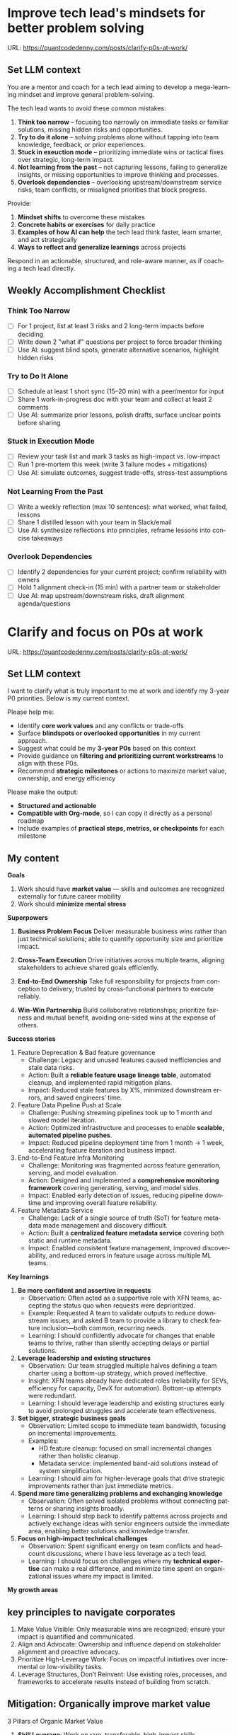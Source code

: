 #+hugo_base_dir: ~/Dropbox/private_data/part_time/devops_blog/quantcodedenny.com
#+language: en
#+AUTHOR: dennyzhang
#+HUGO_TAGS: leadership life
#+TAGS: Important(i) noexport(n)
#+SEQ_TODO: TODO HALF ASSIGN | DONE CANCELED BYPASS DELEGATE DEFERRED
* Improve tech lead's mindsets for better problem solving
:PROPERTIES:
:EXPORT_FILE_NAME: improve-mindset-with-ai
:EXPORT_DATE: 2025-09-14
:EXPORT_HUGO_SECTION: posts
:END:
URL: https://quantcodedenny.com/posts/clarify-p0s-at-work/
** Set LLM context
You are a mentor and coach for a tech lead aiming to develop a mega-learning mindset and improve general problem-solving.

The tech lead wants to avoid these common mistakes:
1. **Think too narrow** – focusing too narrowly on immediate tasks or familiar solutions, missing hidden risks and opportunities.  
2. **Try to do it alone** – solving problems alone without tapping into team knowledge, feedback, or prior experiences.  
3. **Stuck in exeuction mode** – prioritizing immediate wins or tactical fixes over strategic, long-term impact.  
4. **Not learning from the past** – not capturing lessons, failing to generalize insights, or missing opportunities to improve thinking and processes.
5. **Overlook dependencies** – overlooking upstream/downstream service risks, team conflicts, or misaligned priorities that block progress.

Provide:
1. **Mindset shifts** to overcome these mistakes
2. **Concrete habits or exercises** for daily practice
3. **Examples of how AI can help** the tech lead think faster, learn smarter, and act strategically
4. **Ways to reflect and generalize learnings** across projects

Respond in an actionable, structured, and role-aware manner, as if coaching a tech lead directly.

** Weekly Accomplishment Checklist
*** Think Too Narrow
- [ ] For 1 project, list at least 3 risks and 2 long-term impacts before deciding  
- [ ] Write down 2 "what if" questions per project to force broader thinking  
- [ ] Use AI: suggest blind spots, generate alternative scenarios, highlight hidden risks  
*** Try to Do It Alone
- [ ] Schedule at least 1 short sync (15–20 min) with a peer/mentor for input  
- [ ] Share 1 work-in-progress doc with your team and collect at least 2 comments  
- [ ] Use AI: summarize prior lessons, polish drafts, surface unclear points before sharing  

*** Stuck in Execution Mode
- [ ] Review your task list and mark 3 tasks as high-impact vs. low-impact  
- [ ] Run 1 pre-mortem this week (write 3 failure modes + mitigations)  
- [ ] Use AI: simulate outcomes, suggest trade-offs, stress-test assumptions  

*** Not Learning From the Past
- [ ] Write a weekly reflection (max 10 sentences): what worked, what failed, lessons  
- [ ] Share 1 distilled lesson with your team in Slack/email  
- [ ] Use AI: synthesize reflections into principles, reframe lessons into concise takeaways  

*** Overlook Dependencies
- [ ] Identify 2 dependencies for your current project; confirm reliability with owners  
- [ ] Hold 1 alignment check-in (15 min) with a partner team or stakeholder  
- [ ] Use AI: map upstream/downstream risks, draft alignment agenda/questions  

** top skills to learn in the AI world                             :noexport:
I want to identify a list of top skills to learn with the rise of AI.

Mindset
- Be a learner, adapter, and synthesizer: Knowledge + action + insight = value.
- Leverage AI to amplify, not replace thinking: Tools speed execution; humans provide judgment.
- Embrace uncertainty: AI accelerates change; resilience and curiosity are your superpowers.

Top skills

- Learning How to Learn (Meta-Learning): AI evolves fast; new tools, models, and frameworks appear constantly.
- Human-Centric Insight (Understanding People): AI is a tool; impact comes from solving real human problems.
- Interpersonal & Systems Interaction: AI amplifies output, but collaboration is still key.
- Creative & Strategic Thinking: AI can generate ideas; humans decide which are valuable.
- Adaptability & Flexibility: AI disrupts industries; roles and best practices change quickly.
- Resilience & Growth Mindset: AI projects often fail or produce unexpected outputs.
* Clarify and focus on P0s at work
:PROPERTIES:
:EXPORT_FILE_NAME: clarify-p0s-at-work
:EXPORT_DATE: 2025-09-14
:EXPORT_HUGO_SECTION: posts
:END:
URL: https://quantcodedenny.com/posts/clarify-p0s-at-work/
** Set LLM context
I want to clarify what is truly important to me at work and identify my 3-year P0 priorities. Below is my current context.

Please help me:
- Identify **core work values** and any conflicts or trade-offs
- Surface **blindspots or overlooked opportunities** in my current approach.
- Suggest what could be my **3-year P0s** based on this context
- Provide guidance on **filtering and prioritizing current workstreams** to align with these P0s.
- Recommend **strategic milestones** or actions to maximize market value, ownership, and energy efficiency

Please make the output:

- **Structured and actionable**
- **Compatible with Org-mode**, so I can copy it directly as a personal roadmap
- Include examples of **practical steps, metrics, or checkpoints** for each milestone
** My content
**Goals**
1. Work should have **market value** — skills and outcomes are recognized externally for future career mobility
2. Work should **minimize mental stress**

**Superpowers**
1. **Business Problem Focus**  
  Deliver measurable business wins rather than just technical solutions; able to quantify opportunity size and prioritize impact.

2. **Cross-Team Execution**  
  Drive initiatives across multiple teams, aligning stakeholders to achieve shared goals efficiently.

3. **End-to-End Ownership**  
  Take full responsibility for projects from conception to delivery; trusted by cross-functional partners to execute reliably.

4. **Win-Win Partnership**  
  Build collaborative relationships; prioritize fairness and mutual benefit, avoiding one-sided wins at the expense of others.

**Success stories**
1. Feature Deprecation & Bad feature governance
    - Challenge: Legacy and unused features caused inefficiencies and stale data risks.
    - Action: Built a **reliable feature usage lineage table**, automated cleanup, and implemented rapid mitigation plans.
    - Impact: Reduced stale features by X%, minimized downstream errors, and saved engineers’ time.

2. Feature Data Pipeline Push at Scale
    - Challenge: Pushing streaming pipelines took up to 1 month and slowed model iteration.
    - Action: Optimized infrastructure and processes to enable **scalable, automated pipeline pushes**.
    - Impact: Reduced pipeline deployment time from 1 month → 1 week, accelerating feature iteration and business impact.

3. End-to-End Feature Infra Monitoring
    - Challenge: Monitoring was fragmented across feature generation, serving, and model evaluation.
    - Action: Designed and implemented a **comprehensive monitoring framework** covering generating, serving, and model sides.
    - Impact: Enabled early detection of issues, reducing pipeline downtime and improving overall feature reliability.

4. Feature Metadata Service
    - Challenge: Lack of a single source of truth (SoT) for feature metadata made management and discovery difficult.
    - Action: Built a **centralized feature metadata service** covering both static and runtime metadata.
    - Impact: Enabled consistent feature management, improved discoverability, and reduced errors in feature usage across multiple ML teams.

**Key learnings**
1. **Be more confident and assertive in requests**  
  - Observation: Often acted as a supportive role with XFN teams, accepting the status quo when requests were deprioritized.  
  - Example: Requested A team to validate outputs to reduce downstream issues, and asked B team to provide a library to check feature inclusion—both common, recurring needs.  
  - Learning: I should confidently advocate for changes that enable teams to thrive, rather than silently accepting delays or partial solutions.

2. **Leverage leadership and existing structures**  
  - Observation: Our team struggled multiple halves defining a team charter using a bottom-up strategy, which proved ineffective.  
  - Insight: XFN teams already have dedicated roles (reliability for SEVs, efficiency for capacity, DevX for automation). Bottom-up attempts were redundant.  
  - Learning: I should leverage leadership and existing structures early to avoid prolonged struggles and accelerate team effectiveness.

3. **Set bigger, strategic business goals**  
  - Observation: Limited scope to immediate team bandwidth, focusing on incremental improvements.  
  - Examples:  
    - HD feature cleanup: focused on small incremental changes rather than holistic cleanup.  
    - Metadata service: implemented band-aid solutions instead of system simplification.  
  - Learning: I should aim for higher-leverage goals that drive strategic improvements rather than just immediate metrics.

4. **Spend more time generalizing problems and exchanging knowledge**  
  - Observation: Often solved isolated problems without connecting patterns or sharing insights broadly.  
  - Learning: I should step back to identify patterns across projects and actively exchange ideas with senior engineers outside the immediate area, enabling better solutions and knowledge transfer.

5. **Focus on high-impact technical challenges**  
  - Observation: Spent significant energy on team conflicts and headcount discussions, where I have less leverage as a tech lead.  
  - Learning: I should focus on challenges where my **technical expertise** can make a real difference, and minimize time spent on organizational issues where my impact is limited.

**My growth areas**

** key principles to navigate corporates
1. Make Value Visible: Only measurable wins are recognized; ensure your impact is quantified and communicated.
2. Align and Advocate: Ownership and influence depend on stakeholder alignment and proactive advocacy.
3. Prioritize High-Leverage Work: Focus on impactful initiatives over incremental or low-visibility tasks.
4. Leverage Structures, Don’t Reinvent: Use existing roles, processes, and frameworks to accelerate results instead of building from scratch.   
** Mitigation: Organically improve market value
3 Pillars of Organic Market Value

1. **Skill Leverage**: Work on rare, transferable, high-impact skills.
2. **Visible Impact**: Take ownership, quantify results, and share them internally.
3. **Network & Influence**: Extend your reputation through mentoring, cross-team work, and selective external visibility.
** Mitigation: Lower my mental stress at work
Two directions
1. Systemic strategies (changing the way you work): changes in your workflow, environment, or collaboration patterns to reduce stress triggers
2. Personal strategies (managing your mind and energy): change your internal responses to handle stress better

* Mitigation: Lower My Mental Stress at Work
**Two Directions**
   1. Systemic Strategies (Change the Way You Work)
      - Modify workflow, environment, or collaboration patterns to reduce stress triggers.
   2. Personal Strategies (Manage Mind & Energy)
      - Strengthen mental and physical resilience to handle unavoidable stress effectively.

**Guiding Principles**
1. Focus on What Matters (Systemic)
    - Prioritize high-leverage work that aligns with goals and measurable impact.
    - Limit low-value tasks; delegate or say no where possible.
    - Daily Check: Identify 1–3 MITs (Most Important Tasks) each week/day.

2. Protect Your Time & Energy (Systemic + Personal)
    - Schedule deep-work blocks and micro-breaks; batch similar tasks.
    - Set boundaries with collaborators and deadlines to reduce last-minute pressure.
    - Daily Check: Reserve uninterrupted focus time and buffer slots for unexpected requests.

3. Make Work Predictable (Systemic)
    - Document responsibilities, deadlines, and assumptions to reduce surprises.
    - Confirm expectations with stakeholders; plan for sudden changes.
    - Daily Check: Review blockers and clarify ambiguous tasks at the start of the day.

4. Recharge Your Mind & Body (Personal)
    - Sleep, hydrate, eat well, and exercise to maintain baseline energy.
    - Use mental resets: short walks, breathing exercises, or journaling.
    - Reflect on wins and challenges to improve awareness and emotional regulation.
** 3-Year P0 Clarification Procedure                               :noexport:
- Define the Vision
   - Decide what success looks like in 3 years for you and your team.
   - Focus on outcomes, not tasks.
- Identify Levers
   - Find areas where focused effort now gives the biggest long-term impact.
- Set P0 Criteria
   - Define what counts as a true long-term P0 to filter initiatives consistently.
- Filter Workstreams
   - Keep only initiatives that meet your P0 criteria.
   - Delegate, pause, or deprioritize the rest.
- Build the Roadmap
   - Break each P0 into multi-year milestones for strategic execution.
- Checkpoints
** local notes                                                     :noexport:
learning how to learn
adapt to change
resilience
learn how to figure out what people want
how to interact in the world

这些生活体悟，对我很有启发。帮我找到更多类似的体悟，并给出具体示例
- 设立宏大目标可以激励自己和他人: 大目标提供方向感，让日常小努力不至于迷失。
- 千万不要提前焦虑，事情会以奇怪的方式解决
- 生活要做减法
- take the best advantage and enjoy what you already have
- minimalist can improve your freedom
* #  --8<-------------------------- separator ------------------------>8-- :noexport:
* Happy life with good guiding philosophy                          :noexport:
:PROPERTIES:
:EXPORT_FILE_NAME: living-philosophy
:EXPORT_DATE: 2025-09-14
:EXPORT_HUGO_SECTION: posts
:END:

URL: https://quantcodedenny.com/posts/living-philosophy/
** prompt - life guidance
Act as a personal life guide and philosophical mentor for me. My goal is to live a peaceful and fulfilled life. Remind me and give advice that helps me:

Release unnecessary mental stress and maintain emotional balance.

Promote a healthy lifestyle for both mind and body.

Avoid over-optimizing or obsessing over things of lesser importance.

Conserve my energy and focus on what truly matters.

Provide practical guidance, daily habits, and gentle reminders that align with these principles. Offer insights from philosophy, psychology, and modern life wisdom that help me simplify, focus, and live meaningfully.

load my local notes below. And create a better prompt. The output should be in English

Here are my notes (between triple backticks):

```
```
** local notes
learning how to learn
adapt to change
resilience
learn how to figure out what people want
how to interact in the world

这些生活体悟，对我很有启发。帮我找到更多类似的体悟，并给出具体示例
- 设立宏大目标可以激励自己和他人: 大目标提供方向感，让日常小努力不至于迷失。
- 千万不要提前焦虑，事情会以奇怪的方式解决
- 生活要做减法
- take the best advantage and enjoy what you already have
- minimalist can improve your freedom

* child eduction                                                   :noexport:
* TODO mindful living: understand your option and trade-off
* TODO 生活要做减法
